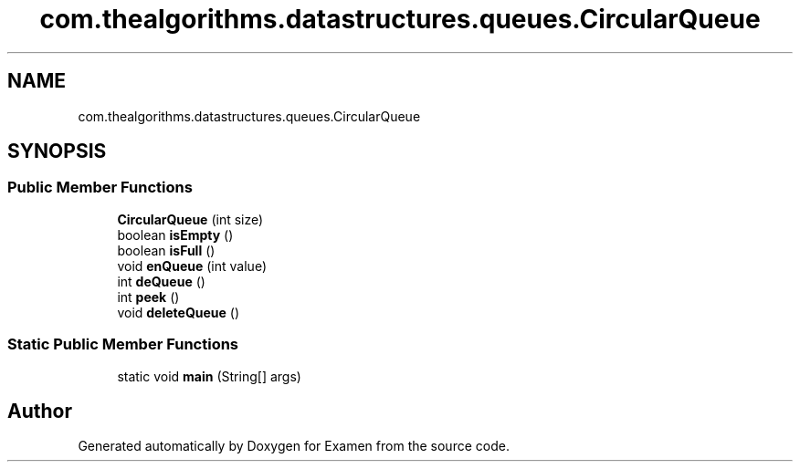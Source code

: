 .TH "com.thealgorithms.datastructures.queues.CircularQueue" 3 "Fri Jan 28 2022" "Examen" \" -*- nroff -*-
.ad l
.nh
.SH NAME
com.thealgorithms.datastructures.queues.CircularQueue
.SH SYNOPSIS
.br
.PP
.SS "Public Member Functions"

.in +1c
.ti -1c
.RI "\fBCircularQueue\fP (int size)"
.br
.ti -1c
.RI "boolean \fBisEmpty\fP ()"
.br
.ti -1c
.RI "boolean \fBisFull\fP ()"
.br
.ti -1c
.RI "void \fBenQueue\fP (int value)"
.br
.ti -1c
.RI "int \fBdeQueue\fP ()"
.br
.ti -1c
.RI "int \fBpeek\fP ()"
.br
.ti -1c
.RI "void \fBdeleteQueue\fP ()"
.br
.in -1c
.SS "Static Public Member Functions"

.in +1c
.ti -1c
.RI "static void \fBmain\fP (String[] args)"
.br
.in -1c

.SH "Author"
.PP 
Generated automatically by Doxygen for Examen from the source code\&.
